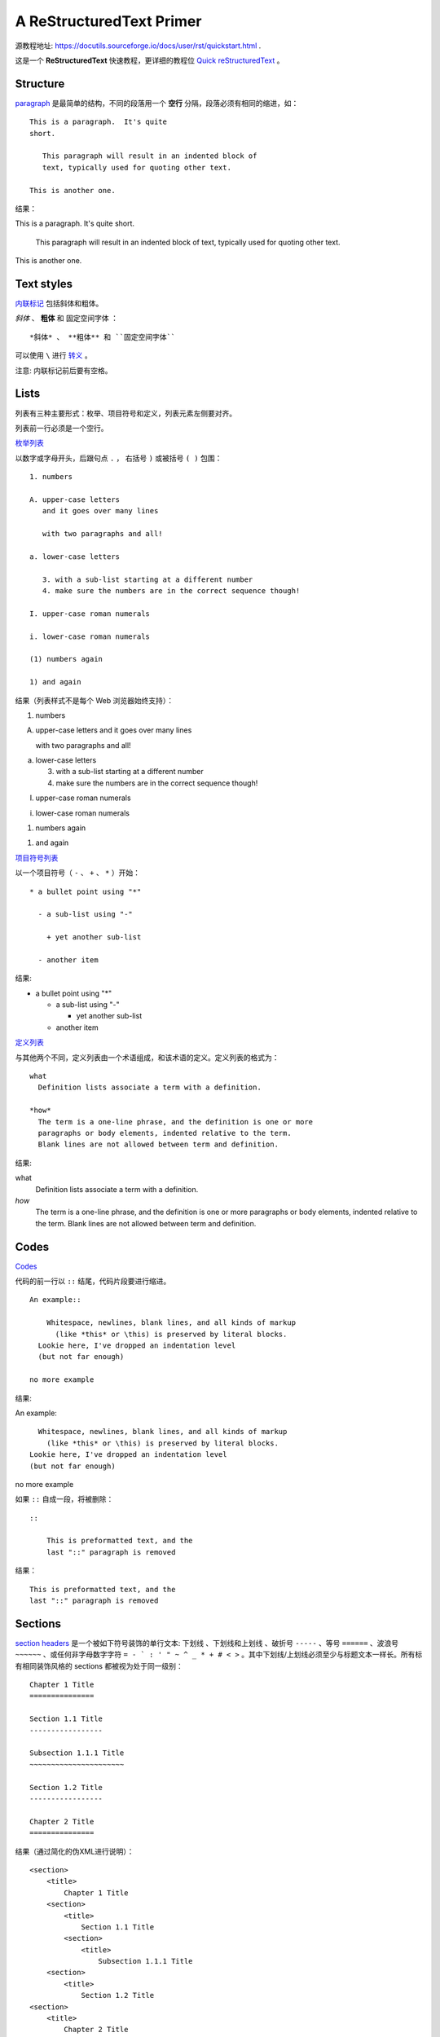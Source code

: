 A ReStructuredText Primer
=========================

源教程地址: https://docutils.sourceforge.io/docs/user/rst/quickstart.html .

这是一个 **ReStructuredText** 快速教程，更详细的教程位 `Quick reStructuredText <https://docutils.sourceforge.io/docs/user/rst/quickref.html>`_ 。

Structure
---------

`paragraph <https://docutils.sourceforge.io/docs/user/rst/quickref.html#paragraphs>`_ 是最简单的结构，不同的段落用一个 **空行** 分隔，段落必须有相同的缩进，如： ::

   This is a paragraph.  It's quite
   short.

      This paragraph will result in an indented block of
      text, typically used for quoting other text.

   This is another one.

结果：

This is a paragraph.  It's quite
short.

   This paragraph will result in an indented block of
   text, typically used for quoting other text.

This is another one.

Text styles
-----------

`内联标记 <https://docutils.sourceforge.io/docs/user/rst/quickref.html#inline-markup>`_ 包括斜体和粗体。

*斜体* 、 **粗体** 和 ``固定空间字体`` ： ::

   *斜体* 、 **粗体** 和 ``固定空间字体``

可以使用 ``\`` 进行 `转义 <https://docutils.sourceforge.io/docs/user/rst/quickref.html#escaping>`_ 。

注意: 内联标记前后要有空格。

Lists
-----

列表有三种主要形式：枚举、项目符号和定义，列表元素左侧要对齐。

列表前一行必须是一个空行。

`枚举列表 <https://docutils.sourceforge.io/docs/user/rst/quickref.html#enumerated-lists>`_

以数字或字母开头，后跟句点 ``.`` ， 右括号 ``)`` 或被括号 ``( )`` 包围： ::

   1. numbers

   A. upper-case letters
      and it goes over many lines

      with two paragraphs and all!

   a. lower-case letters

      3. with a sub-list starting at a different number
      4. make sure the numbers are in the correct sequence though!

   I. upper-case roman numerals

   i. lower-case roman numerals

   (1) numbers again

   1) and again

结果（列表样式不是每个 Web 浏览器始终支持）：

1. numbers

A. upper-case letters
   and it goes over many lines

   with two paragraphs and all!

a. lower-case letters

   3. with a sub-list starting at a different number
   4. make sure the numbers are in the correct sequence though!

I. upper-case roman numerals

i. lower-case roman numerals

(1) numbers again

1) and again

`项目符号列表 <https://docutils.sourceforge.io/docs/user/rst/quickref.html#bullet-lists>`_

以一个项目符号（ ``-`` 、 ``+`` 、 ``*`` ）开始： ::

   * a bullet point using "*"

     - a sub-list using "-"

       + yet another sub-list

     - another item

结果:

* a bullet point using "*"

  - a sub-list using "-"

    + yet another sub-list

  - another item

`定义列表 <https://docutils.sourceforge.io/docs/user/rst/quickref.html#definition-lists>`_

与其他两个不同，定义列表由一个术语组成，和该术语的定义。定义列表的格式为： ::

 what
   Definition lists associate a term with a definition.

 *how*
   The term is a one-line phrase, and the definition is one or more
   paragraphs or body elements, indented relative to the term.
   Blank lines are not allowed between term and definition.

结果:

what
  Definition lists associate a term with a definition.

*how*
  The term is a one-line phrase, and the definition is one or more
  paragraphs or body elements, indented relative to the term.
  Blank lines are not allowed between term and definition.

Codes
------

`Codes <https://docutils.sourceforge.io/docs/user/rst/quickref.html#literal-blocks>`_

代码的前一行以 ``::`` 结尾，代码片段要进行缩进。 ::

 An example::

     Whitespace, newlines, blank lines, and all kinds of markup
       (like *this* or \this) is preserved by literal blocks.
   Lookie here, I've dropped an indentation level
   (but not far enough)

 no more example

结果:

An example::

    Whitespace, newlines, blank lines, and all kinds of markup
      (like *this* or \this) is preserved by literal blocks.
  Lookie here, I've dropped an indentation level
  (but not far enough)

no more example

如果 ``::`` 自成一段，将被删除： ::

 ::

     This is preformatted text, and the
     last "::" paragraph is removed

结果：

::

    This is preformatted text, and the
    last "::" paragraph is removed

Sections
--------

`section headers <https://docutils.sourceforge.io/docs/user/rst/quickref.html#section-structure>`_ 是一个被如下符号装饰的单行文本: ``下划线`` 、``下划线和上划线`` 、破折号 ``-----`` 、等号 ``======`` 、波浪号 ``~~~~~~`` 、或任何非字母数字字符 ``= - ` : ' " ~ ^ _ * + # < >`` 。其中下划线/上划线必须至少与标题文本一样长。所有标有相同装饰风格的 sections 都被视为处于同一级别： ::

 Chapter 1 Title
 ===============

 Section 1.1 Title
 -----------------

 Subsection 1.1.1 Title
 ~~~~~~~~~~~~~~~~~~~~~~

 Section 1.2 Title
 -----------------

 Chapter 2 Title
 ===============

结果（通过简化的伪XML进行说明）：

::

 <section>
     <title>
         Chapter 1 Title
     <section>
         <title>
             Section 1.1 Title
         <section>
             <title>
                 Subsection 1.1.1 Title
     <section>
         <title>
             Section 1.2 Title
 <section>
     <title>
         Chapter 2 Title

节标题可用作链接目标，仅仅使用它们的名字。为了链接 Lists_ 可以使用 ``Lists_`` ，为了链接有空格的 `text styles`_ 可以使用 ```text styles`_`` 。

Document Title / Subtitle
-------------------------

整个文档的标题与章节标题不同，格式可能略有不同（默认情况下，HTML 编写器将其显示为居中标题）。

要在 reStructuredText 中指示文档标题，请在文档开头使用独特的修饰样式。要指示文档副标题，请在文档标题之后立即使用另一种独特的装饰样式。例如：

::

 ================
  Document Title
 ================
 ----------
  Subtitle
 ----------
 
 Section Title
 =============
 
 ...

Images
-------

`Images <https://docutils.sourceforge.io/docs/user/rst/quickref.html#directives>`_

::

 .. image:: images/001-susu.jpeg

结果：

.. image:: images/001-susu.jpeg

如果图像要以 HTML 形式出现，并且您希望提供其他信息，您可以：

::

 .. image:: images/001-susu.jpeg
    :height: 100
    :width: 200
    :scale: 50
    :alt: alternate text

结果：

.. image:: images/001-susu.jpeg
   :height: 100
   :width: 200
   :scale: 50
   :alt: alternate text

更多的信息可以参考 https://docutils.sourceforge.io/docs/ref/rst/directives.html#images 。

What Next?
----------

1. https://docutils.sourceforge.io/docs/user/rst/quickref.html 。

2. https://docutils.sourceforge.io/docs/ref/rst/restructuredtext.html 。
